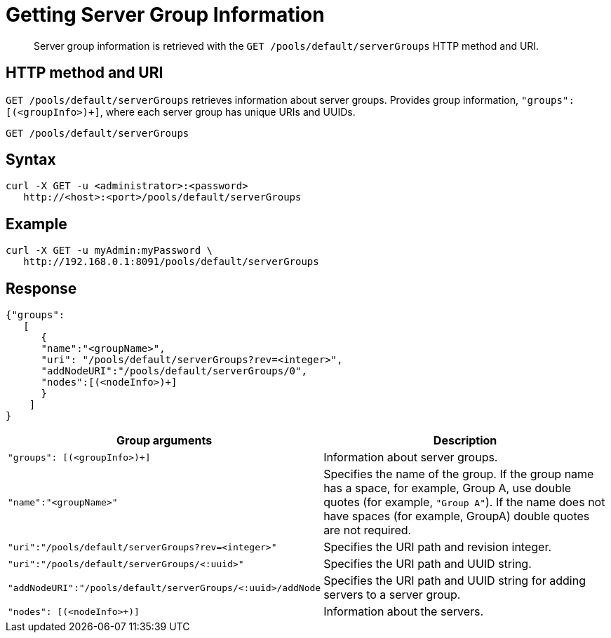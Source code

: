 = Getting Server Group Information
:page-type: reference

[abstract]
Server group information is retrieved with the `GET /pools/default/serverGroups` HTTP method and URI.

== HTTP method and URI

`GET /pools/default/serverGroups` retrieves information about server groups.
Provides group information, `"groups": [(<groupInfo>)+]`, where each server group has unique URIs and UUIDs.

----
GET /pools/default/serverGroups
----

== Syntax

----
curl -X GET -u <administrator>:<password>
   http://<host>:<port>/pools/default/serverGroups
----

== Example

----
curl -X GET -u myAdmin:myPassword \
   http://192.168.0.1:8091/pools/default/serverGroups
----

== Response

----
{"groups":
   [
      {
      "name":"<groupName>",
      "uri": "/pools/default/serverGroups?rev=<integer>",
      "addNodeURI":"/pools/default/serverGroups/0",
      "nodes":[(<nodeInfo>)+]
      }
    ]
}
----

|===
| Group arguments | Description

| `"groups": [(<groupInfo>)+]`
| Information about server groups.

| `"name":"<groupName>"`
| Specifies the name of the group.
If the group name has a space, for example, Group A, use double quotes (for example, `"Group A"`).
If the name does not have spaces (for example, GroupA) double quotes are not required.

| `"uri":"/pools/default/serverGroups?rev=<integer>"`
| Specifies the URI path and revision integer.

| `"uri":"/pools/default/serverGroups/<:uuid>"`
| Specifies the URI path and UUID string.

| `"addNodeURI":"/pools/default/serverGroups/<:uuid>/addNode`
| Specifies the URI path and UUID string for adding servers to a server group.

| `"nodes": [(<nodeInfo>+)]`
| Information about the servers.
|===
